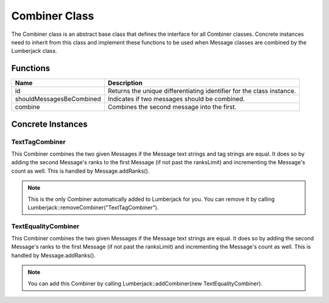 .. _combiner_class_label:

Combiner Class
==============

The Combiner class is an abstract base class that defines the interface for
all Combiner classes.  Concrete instances need to inherit from this class and
implement these functions to be used when Message classes are combined by the
Lumberjack class.


Functions
---------

========================= ===================
Name                      Description
========================= ===================
id                        Returns the unique differentiating identifier for the class instance.
shouldMessagesBeCombined  Indicates if two messages should be combined.
combine                   Combines the second message into the first.
========================= ===================

Concrete Instances
------------------

.. _texttagcombiner_class_label:

TextTagCombiner
^^^^^^^^^^^^^^^

This Combiner combines the two given Messages if the Message text strings and tag strings are equal.
It does so by adding the second Message's ranks to the first Message (if not past
the ranksLimit) and incrementing the Message's count as well.  This is handled by
Message.addRanks().

.. note:: This is the only Combiner automatically added to Lumberjack for you.  You can remove it by calling Lumberjack::removeCombiner("TextTagCombiner").

.. _textequalitycombiner_class_label:

TextEqualityCombiner
^^^^^^^^^^^^^^^^^^^^

This Combiner combines the two given Messages if the Message text strings are equal.
It does so by adding the second Message's ranks to the first Message (if not past
the ranksLimit) and incrementing the Message's count as well.  This is handled by
Message.addRanks().

.. note:: You can add this Combiner by calling Lumberjack::addCombiner(new TextEqualityCombiner).
